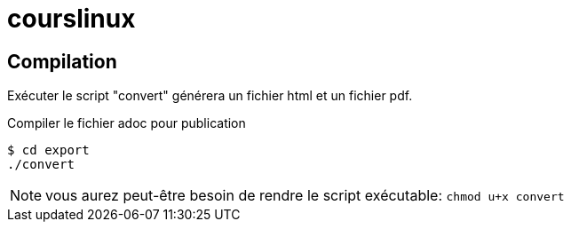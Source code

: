 = courslinux
:icons: font

== Compilation

Exécuter le script "convert" générera un fichier html et un fichier pdf.

.Compiler le fichier adoc pour publication
[source, console]
----
$ cd export
./convert
----

NOTE: vous aurez peut-être besoin de rendre le script exécutable: `chmod u+x convert`